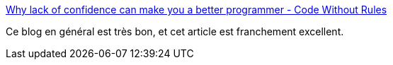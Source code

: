 :jbake-type: post
:jbake-status: published
:jbake-title: Why lack of confidence can make you a better programmer - Code Without Rules
:jbake-tags: programming,psychologie,carrière,_mois_juin,_année_2017
:jbake-date: 2017-06-16
:jbake-depth: ../
:jbake-uri: shaarli/1497619462000.adoc
:jbake-source: https://nicolas-delsaux.hd.free.fr/Shaarli?searchterm=https%3A%2F%2Fcodewithoutrules.com%2F2016%2F08%2F03%2Fself-confidence%2F&searchtags=programming+psychologie+carri%C3%A8re+_mois_juin+_ann%C3%A9e_2017
:jbake-style: shaarli

https://codewithoutrules.com/2016/08/03/self-confidence/[Why lack of confidence can make you a better programmer - Code Without Rules]

Ce blog en général est très bon, et cet article est franchement excellent.

